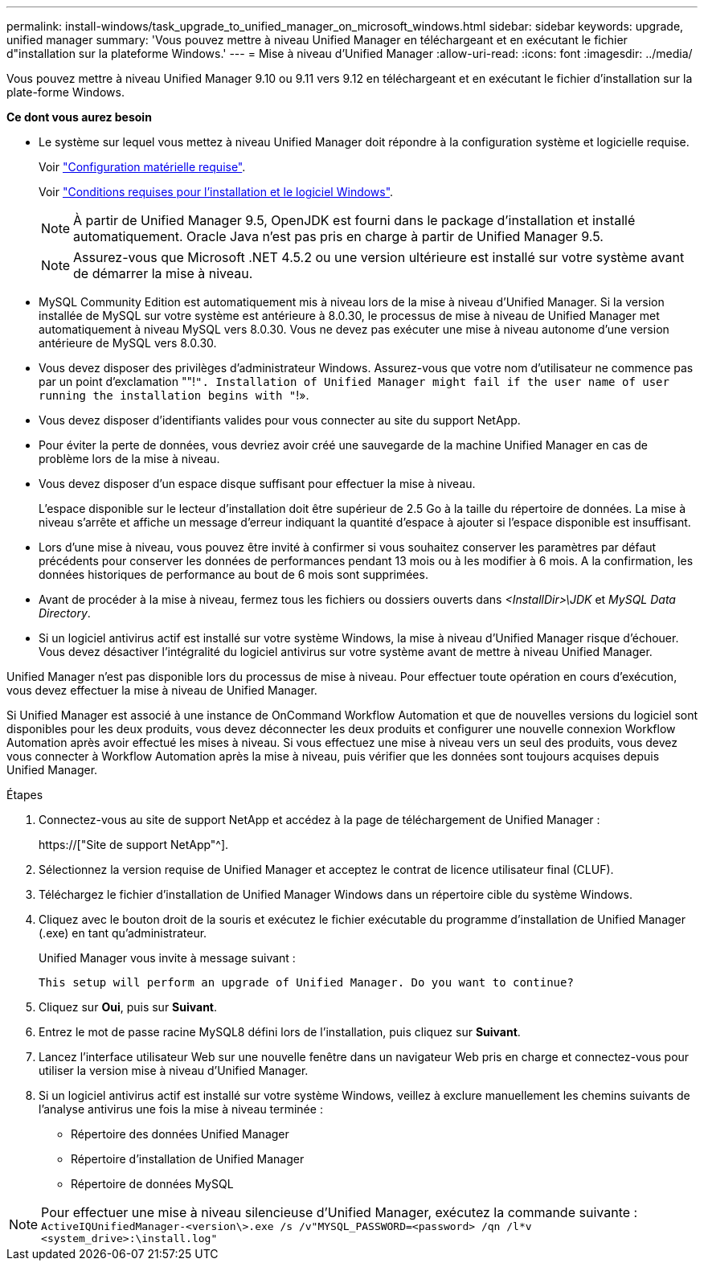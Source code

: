 ---
permalink: install-windows/task_upgrade_to_unified_manager_on_microsoft_windows.html 
sidebar: sidebar 
keywords: upgrade, unified manager 
summary: 'Vous pouvez mettre à niveau Unified Manager en téléchargeant et en exécutant le fichier d"installation sur la plateforme Windows.' 
---
= Mise à niveau d'Unified Manager
:allow-uri-read: 
:icons: font
:imagesdir: ../media/


[role="lead"]
Vous pouvez mettre à niveau Unified Manager 9.10 ou 9.11 vers 9.12 en téléchargeant et en exécutant le fichier d'installation sur la plate-forme Windows.

*Ce dont vous aurez besoin*

* Le système sur lequel vous mettez à niveau Unified Manager doit répondre à la configuration système et logicielle requise.
+
Voir link:concept_virtual_infrastructure_or_hardware_system_requirements.html["Configuration matérielle requise"].

+
Voir link:reference_windows_software_and_installation_requirements.html["Conditions requises pour l'installation et le logiciel Windows"].

+
[NOTE]
====
À partir de Unified Manager 9.5, OpenJDK est fourni dans le package d'installation et installé automatiquement. Oracle Java n'est pas pris en charge à partir de Unified Manager 9.5.

====
+
[NOTE]
====
Assurez-vous que Microsoft .NET 4.5.2 ou une version ultérieure est installé sur votre système avant de démarrer la mise à niveau.

====
* MySQL Community Edition est automatiquement mis à niveau lors de la mise à niveau d'Unified Manager. Si la version installée de MySQL sur votre système est antérieure à 8.0.30, le processus de mise à niveau de Unified Manager met automatiquement à niveau MySQL vers 8.0.30. Vous ne devez pas exécuter une mise à niveau autonome d'une version antérieure de MySQL vers 8.0.30.
* Vous devez disposer des privilèges d'administrateur Windows. Assurez-vous que votre nom d'utilisateur ne commence pas par un point d'exclamation ""!`". Installation of Unified Manager might fail if the user name of user running the installation begins with "`!».
* Vous devez disposer d'identifiants valides pour vous connecter au site du support NetApp.
* Pour éviter la perte de données, vous devriez avoir créé une sauvegarde de la machine Unified Manager en cas de problème lors de la mise à niveau.
* Vous devez disposer d'un espace disque suffisant pour effectuer la mise à niveau.
+
L'espace disponible sur le lecteur d'installation doit être supérieur de 2.5 Go à la taille du répertoire de données. La mise à niveau s'arrête et affiche un message d'erreur indiquant la quantité d'espace à ajouter si l'espace disponible est insuffisant.

* Lors d'une mise à niveau, vous pouvez être invité à confirmer si vous souhaitez conserver les paramètres par défaut précédents pour conserver les données de performances pendant 13 mois ou à les modifier à 6 mois. A la confirmation, les données historiques de performance au bout de 6 mois sont supprimées.
* Avant de procéder à la mise à niveau, fermez tous les fichiers ou dossiers ouverts dans _<InstallDir>\JDK_ et _MySQL Data Directory_.
* Si un logiciel antivirus actif est installé sur votre système Windows, la mise à niveau d'Unified Manager risque d'échouer. Vous devez désactiver l'intégralité du logiciel antivirus sur votre système avant de mettre à niveau Unified Manager.


Unified Manager n'est pas disponible lors du processus de mise à niveau. Pour effectuer toute opération en cours d'exécution, vous devez effectuer la mise à niveau de Unified Manager.

Si Unified Manager est associé à une instance de OnCommand Workflow Automation et que de nouvelles versions du logiciel sont disponibles pour les deux produits, vous devez déconnecter les deux produits et configurer une nouvelle connexion Workflow Automation après avoir effectué les mises à niveau. Si vous effectuez une mise à niveau vers un seul des produits, vous devez vous connecter à Workflow Automation après la mise à niveau, puis vérifier que les données sont toujours acquises depuis Unified Manager.

.Étapes
. Connectez-vous au site de support NetApp et accédez à la page de téléchargement de Unified Manager :
+
https://["Site de support NetApp"^].

. Sélectionnez la version requise de Unified Manager et acceptez le contrat de licence utilisateur final (CLUF).
. Téléchargez le fichier d'installation de Unified Manager Windows dans un répertoire cible du système Windows.
. Cliquez avec le bouton droit de la souris et exécutez le fichier exécutable du programme d'installation de Unified Manager (.exe) en tant qu'administrateur.
+
Unified Manager vous invite à message suivant :

+
[listing]
----
This setup will perform an upgrade of Unified Manager. Do you want to continue?
----
. Cliquez sur *Oui*, puis sur *Suivant*.
. Entrez le mot de passe racine MySQL8 défini lors de l'installation, puis cliquez sur *Suivant*.
. Lancez l'interface utilisateur Web sur une nouvelle fenêtre dans un navigateur Web pris en charge et connectez-vous pour utiliser la version mise à niveau d'Unified Manager.
. Si un logiciel antivirus actif est installé sur votre système Windows, veillez à exclure manuellement les chemins suivants de l'analyse antivirus une fois la mise à niveau terminée :
+
** Répertoire des données Unified Manager
** Répertoire d'installation de Unified Manager
** Répertoire de données MySQL




[NOTE]
====
Pour effectuer une mise à niveau silencieuse d'Unified Manager, exécutez la commande suivante :
`ActiveIQUnifiedManager-<version\>.exe /s /v"MYSQL_PASSWORD=<password> /qn /l*v <system_drive>:\install.log"`

====